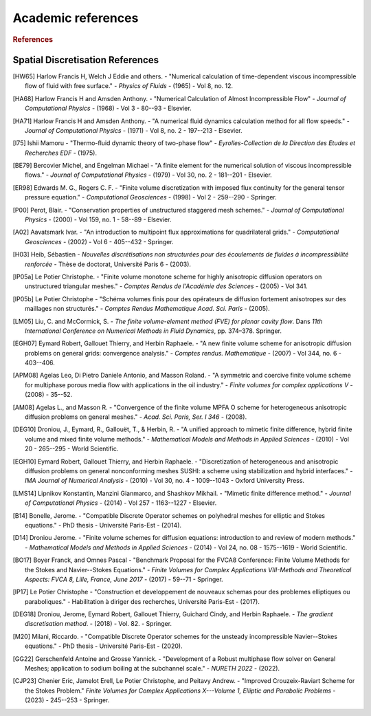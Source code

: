 Academic references
===================

.. figure:: https://github.com/cea-trust-platform/trust-code/blob/master/bin/HTML/logo_trust.gif?raw=true
   :alt: image description
   :width: 600px
   :align: center

.. rubric:: References

Spatial Discretisation References
---------------------------------

.. [HW65] Harlow Francis H, Welch J Eddie and others. - "Numerical calculation of time-dependent viscous incompressible flow of fluid with free surface." - *Physics of Fluids* - (1965) - Vol 8, no. 12.

.. [HA68] Harlow Francis H and Amsden Anthony. - "Numerical Calculation of Almost Incompressible Flow" - *Journal of Computational Physics* - (1968) - Vol 3 - 80--93 - Elsevier.

.. [HA71] Harlow Francis H and Amsden Anthony. - "A numerical fluid dynamics calculation method for all flow speeds." - *Journal of Computational Physics* - (1971) - Vol 8, no. 2 - 197--213 - Elsevier.

.. [I75] Ishii Mamoru - "Thermo-fluid dynamic theory of two-phase flow" - *Eyrolles-Collection de la Direction des Etudes et Recherches EDF* - (1975).

.. [BE79] Bercovier Michel, and Engelman Michael - "A finite element for the numerical solution of viscous incompressible flows." - *Journal of Computational Physics* - (1979) - Vol 30, no. 2 - 181--201 - Elsevier.

.. [ER98] Edwards M. G., Rogers C. F. - "Finite volume discretization with imposed flux continuity for the general tensor pressure equation." - *Computational Geosciences* - (1998) - Vol 2 - 259--290 - Springer.

.. [P00] Perot, Blair. - "Conservation properties of unstructured staggered mesh schemes." - *Journal of Computational Physics* - (2000) - Vol 159, no. 1 - 58--89 - Elsevier.

.. [A02] Aavatsmark Ivar. - "An introduction to multipoint flux approximations for quadrilateral grids." - *Computational Geosciences* - (2002) - Vol 6 - 405--432 - Springer.

.. [H03] Heib, Sébastien - *Nouvelles discrétisations non structurées pour des écoulements de fluides à incompressibilité renforcée* - Thèse de doctorat, Université Paris 6 - (2003).

.. [lP05a] Le Potier Christophe. - "Finite volume monotone scheme for highly anisotropic diffusion operators on unstructured triangular meshes." - *Comptes Rendus de l'Académie des Sciences* - (2005) - Vol 341.

.. [lP05b] Le Potier Christophe - "Schéma volumes finis pour des opérateurs de diffusion fortement anisotropes sur des maillages non structurés." - *Comptes Rendus Mathematique Acad. Sci. Paris* - (2005).

.. [LM05] Liu, C. and McCormick, S. - *The finite volume-element method (FVE) for planar cavity flow*. Dans *11th International Conference on Numerical Methods in Fluid Dynamics*, pp. 374–378. Springer.

.. [EGH07] Eymard Robert, Gallouet Thierry, and Herbin Raphaele. - "A new finite volume scheme for anisotropic diffusion problems on general grids: convergence analysis." - *Comptes rendus. Mathematique* - (2007) - Vol 344, no. 6 - 403--406.

.. [APM08] Agelas Leo, Di Pietro Daniele Antonio, and Masson Roland. - "A symmetric and coercive finite volume scheme for multiphase porous media flow with applications in the oil industry." - *Finite volumes for complex applications V* - (2008) - 35--52.

.. [AM08] Agelas L., and Masson R. - "Convergence of the finite volume MPFA O scheme for heterogeneous anisotropic diffusion problems on general meshes." - *Acad. Sci. Paris, Ser. I 346* - (2008).

.. [DEG10] Droniou, J., Eymard, R., Gallouët, T., & Herbin, R. - "A unified approach to mimetic finite difference, hybrid finite volume and mixed finite volume methods." - *Mathematical Models and Methods in Applied Sciences* - (2010) - Vol 20 - 265--295 - World Scientific.

.. [EGH10] Eymard Robert, Gallouet Thierry, and Herbin Raphaele. - "Discretization of heterogeneous and anisotropic diffusion problems on general nonconforming meshes SUSHI: a scheme using stabilization and hybrid interfaces." - *IMA Journal of Numerical Analysis* - (2010) - Vol 30, no. 4 - 1009--1043 - Oxford University Press.

.. [LMS14] Lipnikov Konstantin, Manzini Gianmarco, and Shashkov Mikhail. - "Mimetic finite difference method." - *Journal of Computational Physics* - (2014) - Vol 257 - 1163--1227 - Elsevier.

.. [B14] Bonelle, Jerome. - "Compatible Discrete Operator schemes on polyhedral meshes for elliptic and Stokes equations." - PhD thesis - Université Paris-Est - (2014).

.. [D14] Droniou Jerome. - "Finite volume schemes for diffusion equations: introduction to and review of modern methods." - *Mathematical Models and Methods in Applied Sciences* - (2014) - Vol 24, no. 08 - 1575--1619 - World Scientific.

.. [BO17] Boyer Franck, and Omnes Pascal - "Benchmark Proposal for the FVCA8 Conference: Finite Volume Methods for the Stokes and Navier--Stokes Equations." - *Finite Volumes for Complex Applications VIII-Methods and Theoretical Aspects: FVCA 8, Lille, France, June 2017* - (2017) - 59--71 - Springer.

.. [lP17] Le Potier Christophe - "Construction et developpement de nouveaux schemas pour des problemes elliptiques ou paraboliques." - Habilitation à diriger des recherches, Université Paris-Est - (2017).

.. [DEG18] Droniou, Jerome, Eymard Robert, Gallouet Thierry, Guichard Cindy, and Herbin Raphaele. - *The gradient discretisation method*. - (2018) - Vol. 82. - Springer.

.. [M20] Milani, Riccardo. - "Compatible Discrete Operator schemes for the unsteady incompressible Navier--Stokes equations." - PhD thesis - Université Paris-Est - (2020).

.. [GG22] Gerschenfeld Antoine and Grosse Yannick. - "Development of a Robust multiphase flow solver on General Meshes; application to sodium boiling at the subchannel scale." - *NURETH 2022* - (2022).

.. [CJP23] Chenier Eric, Jamelot Erell, Le Potier Christophe, and Peitavy Andrew. - "Improved Crouzeix-Raviart Scheme for the Stokes Problem." *Finite Volumes for Complex Applications X---Volume 1, Elliptic and Parabolic Problems* - (2023) - 245--253 - Springer.

